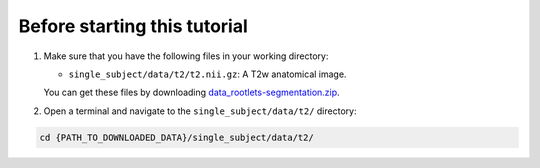 Before starting this tutorial
#############################

#. Make sure that you have the following files in your working directory:

   * ``single_subject/data/t2/t2.nii.gz``: A T2w anatomical image.

   You can get these files by downloading `data_rootlets-segmentation.zip <https://github.com/spinalcordtoolbox/sct_tutorial_data/archive/refs/heads/master.zip>`_.

#. Open a terminal and navigate to the ``single_subject/data/t2/`` directory:

.. code:: sh

   cd {PATH_TO_DOWNLOADED_DATA}/single_subject/data/t2/